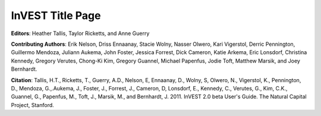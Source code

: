 .. _title_page:

*****************
InVEST Title Page
*****************

.. figure:: title_page_images/header.png

.. figure:: title_page_images/main_image.png

**Editors**: Heather Tallis, Taylor Ricketts, and Anne Guerry

**Contributing Authors**: Erik Nelson, Driss Ennaanay, Stacie Wolny, Nasser Olwero, Kari Vigerstol, Derric Pennington, Guillermo Mendoza, Juliann Aukema, John Foster, Jessica Forrest, Dick Cameron, Katie Arkema, Eric Lonsdorf, Christina Kennedy, Gregory Verutes, Chong-Ki Kim,  Gregory Guannel, Michael Papenfus, Jodie Toft, Matthew Marsik, and Joey Bernhardt.

**Citation**: Tallis, H.T., Ricketts, T., Guerry, A.D., Nelson, E, Ennaanay, D., Wolny, S, Olwero, N., Vigerstol, K., Pennington, D., Mendoza, G.,.Aukema, J., Foster, J., Forrest, J., Cameron, D, Lonsdorf, E., Kennedy, C., Verutes, G.,  Kim, C.K., Guannel, G., Papenfus, M., Toft, J., Marsik, M., and Bernhardt, J.  2011. InVEST 2.0 beta User's Guide. The Natural Capital Project, Stanford.
